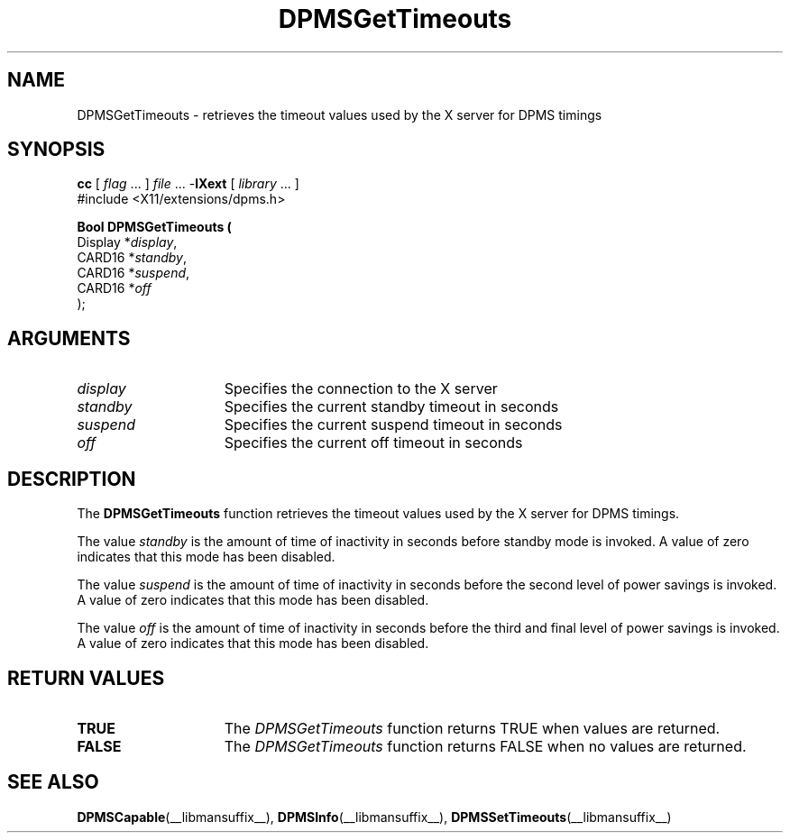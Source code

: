 .\" Copyright \(co Digital Equipment Corporation, 1996
.\"
.\" Permission to use, copy, modify, distribute, and sell this
.\" documentation for any purpose is hereby granted without fee,
.\" provided that the above copyright notice and this permission
.\" notice appear in all copies.  Digital Equipment Corporation
.\" makes no representations about the suitability for any purpose
.\" of the information in this document.  This documentation is
.\" provided ``as is'' without express or implied warranty.
.\"
.\" Copyright (c) 1999, 2005, Oracle and/or its affiliates.
.\"
.\" Permission is hereby granted, free of charge, to any person obtaining a
.\" copy of this software and associated documentation files (the "Software"),
.\" to deal in the Software without restriction, including without limitation
.\" the rights to use, copy, modify, merge, publish, distribute, sublicense,
.\" and/or sell copies of the Software, and to permit persons to whom the
.\" Software is furnished to do so, subject to the following conditions:
.\"
.\" The above copyright notice and this permission notice (including the next
.\" paragraph) shall be included in all copies or substantial portions of the
.\" Software.
.\"
.\" THE SOFTWARE IS PROVIDED "AS IS", WITHOUT WARRANTY OF ANY KIND, EXPRESS OR
.\" IMPLIED, INCLUDING BUT NOT LIMITED TO THE WARRANTIES OF MERCHANTABILITY,
.\" FITNESS FOR A PARTICULAR PURPOSE AND NONINFRINGEMENT.  IN NO EVENT SHALL
.\" THE AUTHORS OR COPYRIGHT HOLDERS BE LIABLE FOR ANY CLAIM, DAMAGES OR OTHER
.\" LIABILITY, WHETHER IN AN ACTION OF CONTRACT, TORT OR OTHERWISE, ARISING
.\" FROM, OUT OF OR IN CONNECTION WITH THE SOFTWARE OR THE USE OR OTHER
.\" DEALINGS IN THE SOFTWARE.
.\"
.\" X Window System is a trademark of The Open Group.
.\"
.TH DPMSGetTimeouts __libmansuffix__ 2005-06-28 __xorgversion__
.SH NAME
DPMSGetTimeouts \- retrieves the timeout values used by the X server for DPMS
timings
.SH SYNOPSIS
.nf
\fBcc\fR [ \fIflag\fR \&.\&.\&. ] \fIfile\fR \&.\&.\&. -\fBlXext\fR [ \fIlibrary\fR \&.\&.\&. ]
\&#include <X11/extensions/dpms.h>
.sp
.B Bool DPMSGetTimeouts  (
      Display *\fIdisplay\fP\^,
      CARD16 *\fIstandby\fP\^,
      CARD16 *\fIsuspend\fP\^,
      CARD16 *\fIoff\fP\^
);
.if n .ti +5n
.if t .ti +.5i
.SH ARGUMENTS
.TP 15
.I display
Specifies the connection to the X server
.TP 15
.I standby
Specifies the current standby timeout in seconds
.TP 15
.I suspend
Specifies the current suspend timeout in seconds
.TP 15
.I off
Specifies the current off timeout in seconds
.SH DESCRIPTION
The
.B DPMSGetTimeouts
function retrieves the timeout values used by the X server for DPMS timings.
.LP
The value
.I standby
is the amount of time of inactivity in seconds before standby mode is invoked.
A value of zero indicates that this mode has been disabled.
.LP
The value \fIsuspend\fP is the amount of time of inactivity in seconds before
the second level of power savings is invoked.
A value of zero indicates that this mode has been disabled.
.LP
The value \fIoff\fP is the amount of time of inactivity in seconds before the
third and final level of power savings is invoked.
A value of zero indicates that this mode has been disabled.
.SH "RETURN VALUES"
.TP 15
.B TRUE
The
.I DPMSGetTimeouts
function returns TRUE when values are returned.
.TP 15
.B FALSE
The
.I DPMSGetTimeouts
function returns FALSE when no values are returned.
.SH "SEE ALSO"
.BR DPMSCapable (__libmansuffix__),
.BR DPMSInfo (__libmansuffix__),
.BR DPMSSetTimeouts (__libmansuffix__)
